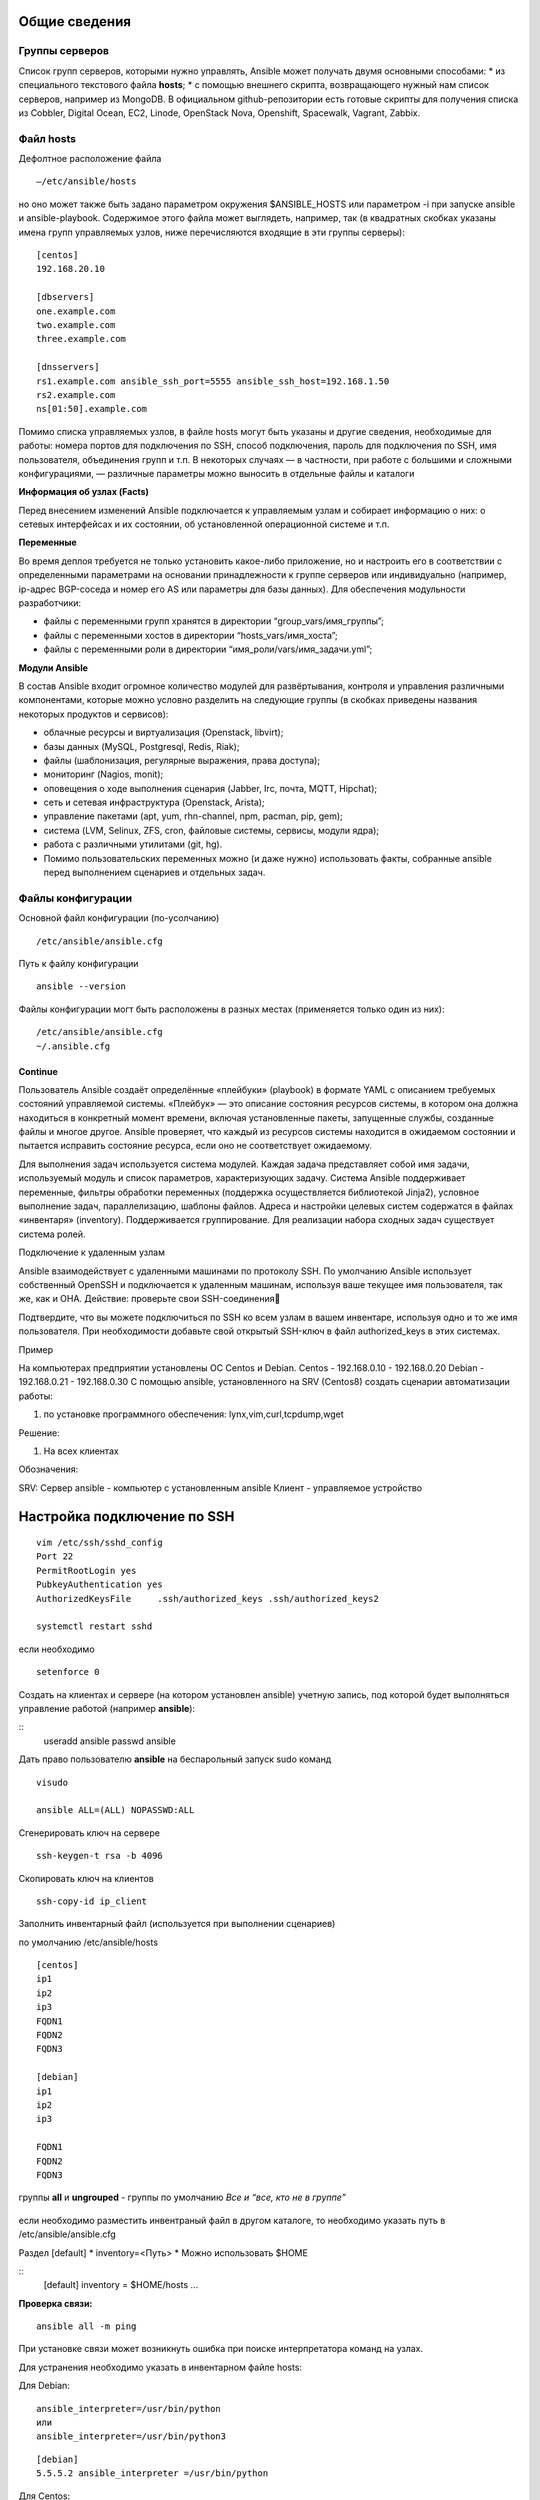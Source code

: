 Общие сведения
""""""""""""""""

Группы серверов
~~~~~~~~~~~~~~~~~~~

Список групп серверов, которыми нужно управлять, Ansible может получать двумя основными способами:
* из специального текстового файла **hosts**;
* с помощью внешнего скрипта, возвращающего нужный нам список серверов, например из MongoDB. В официальном github-репозитории есть готовые скрипты для получения списка из Cobbler, Digital Ocean, EC2, Linode, OpenStack Nova, Openshift, Spacewalk, Vagrant, Zabbix.

Файл hosts
~~~~~~~~~~~~~~

Дефолтное расположение файла 

::

        —/etc/ansible/hosts
        
но оно может также быть задано параметром окружения $ANSIBLE_HOSTS или параметром -i при запуске ansible и ansible-playbook. Содержимое этого файла может выглядеть, например, так (в квадратных скобках указаны имена групп управляемых узлов, ниже перечисляются входящие в эти группы серверы):

::

        [centos]
        192.168.20.10 

        [dbservers]
        one.example.com 
        two.example.com
        three.example.com

        [dnsservers]
        rs1.example.com ansible_ssh_port=5555 ansible_ssh_host=192.168.1.50
        rs2.example.com
        ns[01:50].example.com


Помимо списка управляемых узлов, в файле hosts могут быть указаны и другие сведения, необходимые для работы: номера портов для подключения по SSH, способ подключения, пароль для подключения по SSH, имя пользователя, объединения групп и т.п. В некоторых случаях — в частности, при работе с большими и сложными конфигурациями, — различные параметры можно выносить в отдельные файлы и каталоги

**Информация об узлах (Facts)**

Перед внесением изменений Ansible подключается к управляемым узлам и собирает информацию о них: о сетевых интерфейсах и их состоянии, об установленной операционной системе и т.п. 

**Переменные**

Во время деплоя требуется не только установить какое-либо приложение, но и настроить его в соответствии с определенными параметрами на основании принадлежности к группе серверов или индивидуально (например, ip-адрес BGP-соседа и номер его AS или параметры для базы данных). Для обеспечения модульности разработчики:

* файлы с переменными групп хранятся в директории “group_vars/имя_группы”;
* файлы с переменными хостов в директории “hosts_vars/имя_хоста”;
* файлы с переменными роли в директории “имя_роли/vars/имя_задачи.yml”;


**Модули Ansible**

В состав Ansible входит огромное количество модулей для развёртывания, контроля и управления различными компонентами, которые можно условно разделить на следующие группы (в скобках приведены названия некоторых продуктов и сервисов):

* облачные ресурсы и виртуализация (Openstack, libvirt);
* базы данных (MySQL, Postgresql, Redis, Riak);
* файлы (шаблонизация, регулярные выражения, права доступа);
* мониторинг (Nagios, monit);
* оповещения о ходе выполнения сценария (Jabber, Irc, почта, MQTT, Hipchat);
* сеть и сетевая инфраструктура (Openstack, Arista);
* управление пакетами (apt, yum, rhn-channel, npm, pacman, pip, gem);
* система (LVM, Selinux, ZFS, cron, файловые системы, сервисы, модули ядра);
* работа с различными утилитами (git, hg).
* Помимо пользовательских переменных можно (и даже нужно) использовать факты, собранные ansible перед выполнением сценариев и отдельных задач.

Файлы конфигурации
~~~~~~~~~~~~~~~~~~~~~~~~
Основной файл конфигурации (по-усолчанию)

::

        /etc/ansible/ansible.cfg

Путь к файлу конфигурации
          
::

        ansible --version

Файлы конфигурации могт быть расположены в разных местах (применяется только один из них):

::

        /etc/ansible/ansible.cfg
        ~/.ansible.cfg





Continue
===========

Пользователь Ansible создаёт определённые «плейбуки» (playbook) в формате YAML с описанием требуемых состояний управляемой системы. «Плейбук» — это описание состояния ресурсов системы, в котором она должна находиться в конкретный момент времени, включая установленные пакеты, запущенные службы, созданные файлы и многое другое. Ansible проверяет, что каждый из ресурсов системы находится в ожидаемом состоянии и пытается исправить состояние ресурса, если оно не соответствует ожидаемому.

Для выполнения задач используется система модулей. Каждая задача представляет собой имя задачи, используемый модуль и список параметров, характеризующих задачу. Система Ansible поддерживает переменные, фильтры обработки переменных (поддержка осуществляется библиотекой Jinja2), условное выполнение задач, параллелизацию, шаблоны файлов. Адреса и настройки целевых систем содержатся в файлах «инвентаря» (inventory). Поддерживается группирование. Для реализации набора сходных задач существует система ролей. 




Подключение к удаленным узлам

Ansible взаимодействует с удаленными машинами по протоколу SSH. По умолчанию Ansible использует собственный OpenSSH и подключается к удаленным машинам, используя ваше текущее имя пользователя, так же, как и ОНА.
Действие: проверьте свои SSH-соединения

Подтвердите, что вы можете подключиться по SSH ко всем узлам в вашем инвентаре, используя одно и то же имя пользователя. При необходимости добавьте свой открытый SSH-ключ в файл authorized_keys в этих системах.


Пример

На компьютерах предприятии установлены ОС Centos и Debian.
Centos  - 192.168.0.10 - 192.168.0.20
Debian - 192.168.0.21 - 192.168.0.30
С помощью ansible, установленного на SRV (Centos8) создать сценарии автоматизации работы:

1) по установке программного обеспечения: lynx,vim,curl,tcpdump,wget

Решение:

1. На всех клиентах 

Обозначения:

SRV: Сервер ansible - компьютер с установленным ansible
Клиент - управляемое устройство

Настройка подключение по SSH
"""""""""""""""""""""""""""""

::

	vim /etc/ssh/sshd_config
	Port 22
	PermitRootLogin yes
	PubkeyAuthentication yes
	AuthorizedKeysFile     .ssh/authorized_keys .ssh/authorized_keys2

	systemctl restart sshd

если необходимо 

::

	setenforce 0
	
Создать на клиентах и сервере (на котором установлен  ansible) учетную запись, под которой будет выполняться управление работой (например **ansible**):

::
	useradd ansible
	passwd ansible
	
Дать право пользователю **ansible** на беспарольный запуск sudo команд

::

	visudo

	ansible ALL=(ALL) NOPASSWD:ALL
	
Сгенерировать ключ на сервере

::

	ssh-keygen-t rsa -b 4096
	
Скопировать ключ на клиентов

::

	ssh-copy-id ip_client
	
Заполнить инвентарный файл (используется при выполнении сценариев)

по умолчанию /etc/ansible/hosts

::

	[centos]
	ip1
	ip2
	ip3
	FQDN1
	FQDN2
	FQDN3

	[debian]
	ip1
	ip2
	ip3

	FQDN1
	FQDN2
	FQDN3


группы **all** и **ungrouped** - группы по умолчанию *Все и “все, кто не в группе”*

.. figure:: inv01.png
	:scale: 100%
	:align: center
	
.. figure:: inv02.png
	:scale: 100%
	:align: center



если необходимо разместить инвентраный файл в другом каталоге, то необходимо указать путь в /etc/ansible/ansible.cfg

Раздел [default]
* inventory=<Путь>
* Можно использовать $HOME

::
	[default]
	inventory = $HOME/hosts
	...
	

**Проверка связи:**

::
	
	ansible all -m ping

При установке связи может возникнуть ошибка при поиске интерпретатора команд на узлах.

Для устранения необходимо указать в инвентарном файле hosts:

Для Debian:

::

        ansible_interpreter=/usr/bin/python
        или
        ansible_interpreter=/usr/bin/python3

::

        [debian]
        5.5.5.2 ansible_interpreter =/usr/bin/python


Для Centos:

::

        interpreter_python=/usr/libexec/platform/python

Подробнее: 

https://docs.ansible.com/ansible/latest/reference_appendices/interpreter_discovery.html


**Модули Ansible: установка ПО**

::

	ansible.builtin.package:
		- name: <Имя пакета>
		- state: <Состояние>

	* Возможные состояния:

		present - установка
		absent - удаление

Пример:

::

	vim instsoft.yaml

::

	- name: Install software
	  hosts: centos
	  become:yes
	  tasks:
		- name: Install tcpdump
		ansible.builtin.package:
			name: tcpdump
			state: present
		- name: Remove firewalld
		  ansible.builtin.package
			name: firewalld
			state: absent

::

	ansible-playbook instsoft.yaml
	
	
.. note:: Возможне причины неправильной работы: запуск playbook без sudo, неправильное имя пакета, нет ключа 


::

	yum:
		name: <Имя пакета>
		state: <Состояние>
		enablerepo: <Репозиторий>
	Возможные состояния
		absent - удален
		present - установлен
		latest - обновлен
		
		
		
::

	- name: Install software
	  hosts: centos
	  become:yes
	  tasks:
		- name: Install Apache on C8
		  yum:
			name: httpd
			state: installed
		- name: Remove soft
		  yum:
			name: ﬁrewalld
			state: absent
			
**Ansible: управление службами	**	

::

        ansible.builtin.systemd:
		name: <Имя службы>
		state: <Состояние>
		enabled: < yes | no >
		daemon_reload: < yes | no >
	Cостояния
		reloaded / restarted /
		started / stopped
		Автозапуск: yes / no
		Обновление конфигурации			
		
Пример:

::
	
	- name: Install software
	  hosts: centos
	  become:yes
	  tasks:	
		- name: Start apache
		  ansible.builtin.systemd:
			name: httpd
			state: started
		- name: Ensure autostart BIND
		  ansible.builtin.systemd:
			name: named
			state: started
			enable: yes

**Проверка сценария**

--list-hosts

Перечисление хостов, на которых будет выполнен сценарий

--list-tasks

Перечисление задач к выполнению

--syntax-check

Проверка синтаксиса


**Применение переменных**

" {{ <Переменная> }} "

* Применяется в файлах сценария и шаблонах
* На момент вызова должна быть определена

Установка значения:

::

	ansible-playbook -e <Переменная>=<Значение>
	
Может быть указана в inventory

::

	[centos]
	ip1
	ip2
	ip3
	
	[centos:vars]
	target_package = httpd
	
	[debian]
	ip1
	ip2
	ip3
	
	[debian:vars]
	target_package = apache2
	
Использование:


::
	vim variablesoft.yaml
	
	- name: Install software
	  hosts: all
	  become:yes
	  tasks:
		- name: Install apache
		  ansible.builtin.package:
			name: "{{ target_package }}"
			state: present

::

	ansible-playbook variablesoft.yaml


